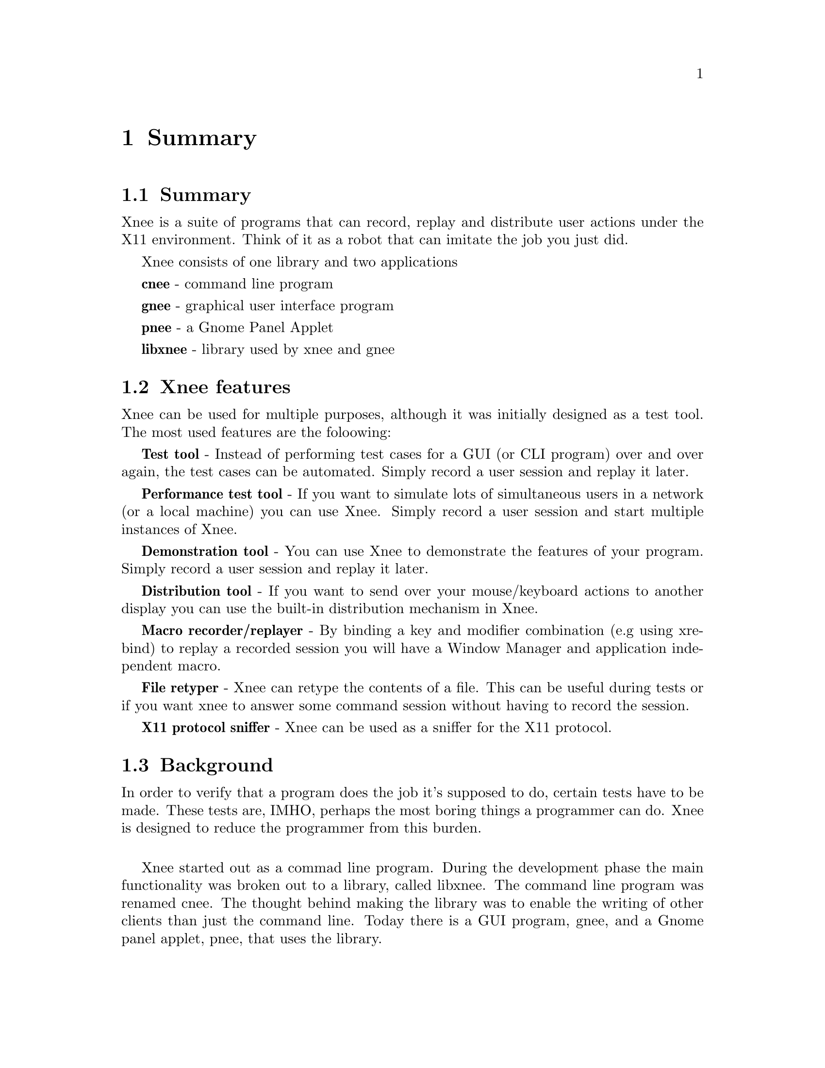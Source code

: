 @chapter Summary

@section Summary
  Xnee is a suite of programs that can record, replay and
  distribute user actions under the X11 environment. 
  Think of it as a robot that can imitate the job you just 
  did. 

Xnee consists of one library and two applications

  @b{cnee} - command line program

  @b{gnee} - graphical user interface program

  @b{pnee} - a Gnome Panel Applet

  @b{libxnee} - library used by xnee and gnee

            
            
@section Xnee features
@cindex features

Xnee can be used for multiple purposes, although it was initially designed as a test tool. The most used features are the foloowing:

@b{Test tool} - 
        Instead of performing test cases for a GUI (or CLI program) 
        over and over again, the test cases can be automated. Simply record 
        a user session and replay it later. 

@b{Performance test tool} - 
	If you want to simulate lots of simultaneous users in a network (or
	a local machine) you can use Xnee. Simply record a user
	session and start multiple instances of Xnee.

@b{Demonstration tool} - 
	You can use Xnee to demonstrate the features of your program. Simply 
	record a user session and replay it later. 

@b{Distribution tool} - 
	If you want to send over your mouse/keyboard actions to another display
	you can use the built-in distribution mechanism in Xnee. 

@b{Macro recorder/replayer} - 
	By binding a key and modifier combination (e.g using xrebind)
  to replay a recorded session you will have a Window Manager and 
  application independent macro.

@b{File retyper} - 
   Xnee can retype the contents of a file. This can be useful
   during tests or if you want xnee to answer some command
   session without having to record the session.

@b{X11 protocol sniffer} - 
   Xnee can be used as a sniffer for the X11 protocol.


@section Background
@cindex background
In order to verify that a program does the job it's supposed to do, 
certain tests have to be made. 
These tests are, IMHO, perhaps the most boring things a programmer 
can do. Xnee is designed to reduce the programmer from this burden.
@*

Xnee started out as a commad line program. During the development
phase the main functionality was broken out to a library, called
libxnee. The command line program was renamed cnee. The thought behind
making the library was to enable the writing of other clients than
just the command line. Today there is a GUI program, gnee, and a Gnome
panel applet, pnee, that uses the library.  
@*

By using xnee your testcase(s) can be recorded and later on replayed.
Xnee comes with other features For more information about these, read the 
Introduction.

This manual mainly focuses on the command line program, cnee. There
are however a seperate chapters for the other programs.



